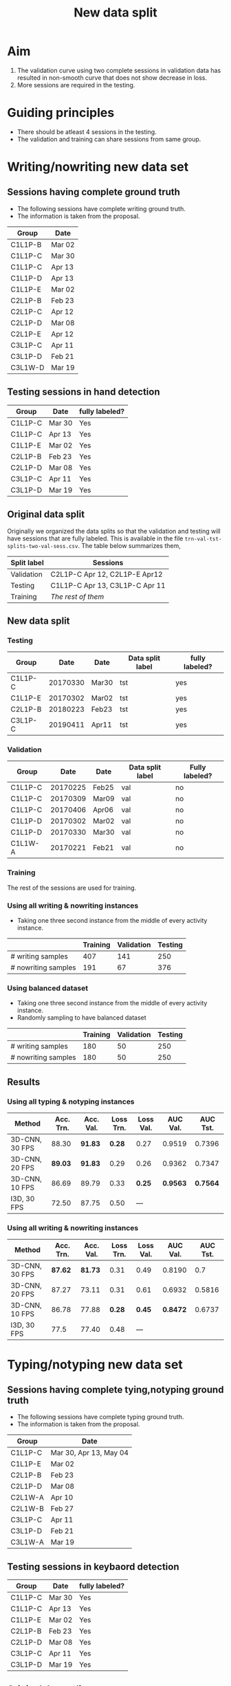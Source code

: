 #+HTML_HEAD: <link rel="stylesheet" href="https://latex.now.sh/style.css">
#+TITLE: New data split
* Aim
1. The validation curve using two complete sessions in validation data has
  resulted in non-smooth curve that does not show decrease in
  loss.
2. More sessions are required in the testing.
  
* Guiding principles
- There should be atleast 4 sessions in the testing.
- The validation and training can share sessions from same
  group.
  
* Writing/nowriting new data set
** Sessions having complete ground truth
- The following sessions have complete writing ground truth.
- The information is taken from the proposal.

| Group   | Date   |
|---------+--------|
| C1L1P-B | Mar 02 |
| C1L1P-C | Mar 30 |
| C1L1P-C | Apr 13 |
| C1L1P-D | Apr 13 |
| C1L1P-E | Mar 02 |
| C2L1P-B | Feb 23 |
| C2L1P-C | Apr 12 |
| C2L1P-D | Mar 08 |
| C2L1P-E | Apr 12 |
| C3L1P-C | Apr 11 |
| C3L1P-D | Feb 21 |
| C3L1W-D | Mar 19 |

** Testing sessions in hand detection

| Group   | Date   | fully labeled? |
|---------+--------+----------------|
| C1L1P-C | Mar 30 | Yes            |
| C1L1P-C | Apr 13 | Yes            |
| C1L1P-E | Mar 02 | Yes            |
| C2L1P-B | Feb 23 | Yes            |
| C2L1P-D | Mar 08 | Yes            |
| C3L1P-C | Apr 11 | Yes            |
| C3L1P-D | Mar 19 | Yes            |

** Original data split
Originally we organized the data splits so that the validation
and testing will have sessions that are fully labeled. This is
available in the file =trn-val-tst-splits-two-val-sess.csv=. The table
below summarizes them,

| Split label | Sessions                       |
|-------------+--------------------------------|
| Validation  | C2L1P-C Apr 12, C2L1P-E Apr12  |
| Testing     | C1L1P-C Apr 13, C3L1P-C Apr 11 |
| Training    | /The rest of them/             |

** New data split
*** Testing
| Group   |     Date | Date  | Data split label | fully  labeled? |
|---------+----------+-------+------------------+-----------------|
| C1L1P-C | 20170330 | Mar30 | tst              | yes             |
| C1L1P-E | 20170302 | Mar02 | tst              | yes             |
| C2L1P-B | 20180223 | Feb23 | tst              | yes             |
| C3L1P-C | 20190411 | Apr11 | tst              | yes             |

*** Validation
| Group   |     Date | Date  | Data split label | Fully labeled? |
|---------+----------+-------+------------------+----------------|
| C1L1P-C | 20170225 | Feb25 | val              | no             |
| C1L1P-C | 20170309 | Mar09 | val              | no             |
| C1L1P-C | 20170406 | Apr06 | val              | no             |
| C1L1P-D | 20170302 | Mar02 | val              | no             |
| C1L1P-D | 20170330 | Mar30 | val              | no             |
| C1L1W-A | 20170221 | Feb21 | val              | no             |

*** Training
The rest of the sessions are used for training.

*** Using all writing & nowriting instances
- Taking one three second instance from the middle of every activity
  instance.

|                     | Training | Validation | Testing |
|---------------------+----------+------------+---------|
| # writing samples   |      407 |        141 |     250 |
| # nowriting samples |      191 |         67 |     376 |

*** Using balanced dataset
- Taking one three second instance from the middle of every activity
  instance.
- Randomly sampling to have balanced dataset

|                     | Training | Validation | Testing |
|---------------------+----------+------------+---------|
| # writing samples   |      180 |         50 |     250 |
| # nowriting samples |      180 |         50 |     250 |

** Results

*** Using all typing & notyping instances
| Method         | Acc. Trn. | Acc. Val. | Loss Trn. | Loss Val. | AUC Val. | AUC Tst. |
|----------------+-----------+-----------+-----------+-----------+----------+----------|
| 3D-CNN, 30 FPS |     88.30 | *91.83*   |    *0.28* | 0.27      |   0.9519 |   0.7396 |
| 3D-CNN, 20 FPS |   *89.03* | *91.83*   |      0.29 | 0.26      |   0.9362 |   0.7347 |
| 3D-CNN, 10 FPS |     86.69 | 89.79     |      0.33 | *0.25*    | *0.9563* | *0.7564* |
| I3D, 30 FPS    |     72.50 | 87.75     |      0.50 | ---       |          |          |

*** Using all writing & nowriting instances

| Method         | Acc. Trn. | Acc. Val. | Loss Trn. | Loss Val. | AUC Val. | AUC Tst. |
|----------------+-----------+-----------+-----------+-----------+----------+----------|
| 3D-CNN, 30 FPS |   *87.62* |   *81.73* |      0.31 | 0.49      |   0.8190 |      0.7 |
| 3D-CNN, 20 FPS |     87.27 |     73.11 |      0.31 | 0.61      |   0.6932 |   0.5816 |
| 3D-CNN, 10 FPS |     86.78 |     77.88 |    *0.28* | *0.45*    | *0.8472* |   0.6737 |
| I3D, 30 FPS    |      77.5 |     77.40 |      0.48 | ---       |          |          |

* Typing/notyping new data set
** Sessions having complete tying,notyping ground truth
- The following sessions have complete typing ground truth.
- The information is taken from the proposal.

| Group   | Date                   |
|---------+------------------------|
| C1L1P-C | Mar 30, Apr 13, May 04 |
| C1L1P-E | Mar 02                 |
| C2L1P-B | Feb 23                 |
| C2L1P-D | Mar 08                 |
| C2L1W-A | Apr 10                 |
| C2L1W-B | Feb 27                 |
| C3L1P-C | Apr 11                 |
| C3L1P-D | Feb 21                 |
| C3L1W-A | Mar 19                 |

** Testing sessions in keybaord detection

| Group   | Date   | fully labeled? |
|---------+--------+----------------|
| C1L1P-C | Mar 30 | Yes            |
| C1L1P-C | Apr 13 | Yes            |
| C1L1P-E | Mar 02 | Yes            |
| C2L1P-B | Feb 23 | Yes            |
| C2L1P-D | Mar 08 | Yes            |
| C3L1P-C | Apr 11 | Yes            |
| C3L1P-D | Mar 19 | Yes            |

** Original data split
- The file name is =trn-val-tst-splits-backup-20221214.csv=.

| Group   | Date   | data split label |
|---------+--------+------------------|
| C1L1P-E | Mar 02 | validation       |
| C2L1P-D | Mar 08 | validation       |
| C2L1P-B | Feb 23 | testing          |
| C3L1P-D | Feb 21 | testing          |

** New data split
*** Testing

| Group   |     Date | Date   | Data split label | fully  labeled? |
|---------+----------+--------+------------------+-----------------|
| C2L1P-B | 20180223 | Feb 23 | tst              | yes             |
| C3L1P-D | 20190221 | Feb 21 | tst              | yes             |
| C1L1P-C | 20170330 | Mar 30 | tst              | yes             |
| C1L1P-E | 20170302 | Mar02  | tst              | yes             |

*** Validation

| Group   |     Date | Date  | Data split label | Fully labeled? |
|---------+----------+-------+------------------+----------------|
| C1L1P-A | 20170309 | Mar09 | val              | no             |
| C1L1P-A | 20170420 | Apr20 | val              | no             |
| C1L1P-B | 20170406 | Apr06 | val              | no             |
| C1L1P-C | 20170225 | Feb25 | val              | no             |
| C1L1P-C | 20170309 | Mar09 | val              | no             |
| C1L1P-C | 20170420 | Apr20 | val              | no             |
| C1L1P-D | 20170309 | Mar09 | val              | no             |
| C1L1W-A | 20170221 | Feb21 | val              | no             |
| C1L1W-B | 20170506 | May06 | val              | no             |

*** Training
Rest of the samples are for training.
*** Using all typing & notyping instances
- Taking one three second instance from the middle of every activity
  instance.
  
|                    | Training | Validation | Testing |
|--------------------+----------+------------+---------|
| # typing samples   |      364 |         68 |     128 |
| # notyping samples |      320 |         30 |     112 |
